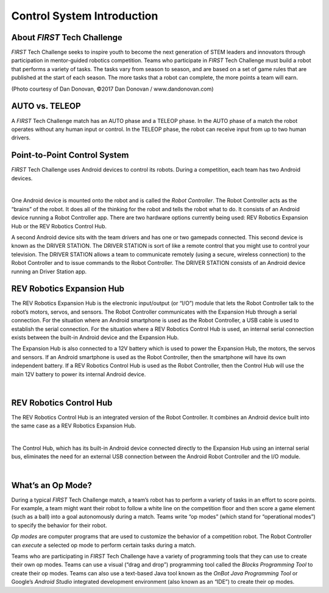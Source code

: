 Control System Introduction
===========================

About *FIRST* Tech Challenge
~~~~~~~~~~~~~~~~~~~~~~~~~~~~~~~~

*FIRST* Tech Challenge seeks to inspire youth to become the next
generation of STEM leaders and innovators through participation in
mentor-guided robotics competition. Teams who participate in *FIRST*
Tech Challenge must build a robot that performs a variety of tasks. The
tasks vary from season to season, and are based on a set of game rules
that are published at the start of each season. The more tasks that a
robot can complete, the more points a team will earn.

.. image:: images/HoustonMatchPlay.jpg
   :align: center

.. rst-class:: center

(Photo courtesy of Dan Donovan, ©2017 Dan Donovan / www.dandonovan.com)

AUTO vs. TELEOP
~~~~~~~~~~~~~~~~~~~~~~~~~~~~~~~~

A *FIRST* Tech Challenge match has an AUTO phase and a
TELEOP phase. In the AUTO phase
of a match the robot operates without any human input or control. In the
TELEOP phase, the robot can receive input from up to two
human drivers.

Point-to-Point Control System
~~~~~~~~~~~~~~~~~~~~~~~~~~~~~

*FIRST* Tech Challenge uses Android devices to control its robots.
During a competition, each team has two Android devices.

.. image:: images/PointToPointControl.jpg
   :align: center

|

One Android device is mounted onto the robot and is called the *Robot
Controller*. The Robot Controller acts as the “brains” of the robot. It
does all of the thinking for the robot and tells the robot what to do.
It consists of an Android device running a Robot Controller app.
There are two hardware options currently being used: REV Robotics
Expansion Hub or the REV Robotics Control Hub.

A second Android device sits with the team drivers and has one or two
gamepads connected. This second device is known as the DRIVER STATION.
The DRIVER STATION is sort of like a remote control that you might use
to control your television. The DRIVER STATION allows a team to
communicate remotely (using a secure, wireless connection) to the Robot
Controller and to issue commands to the Robot Controller. The DRIVER STATION consists of an Android device running an Driver Station app.

REV Robotics Expansion Hub
~~~~~~~~~~~~~~~~~~~~~~~~~~

The REV Robotics Expansion Hub is the electronic input/output (or “I/O”)
module that lets the Robot Controller talk to the robot’s motors,
servos, and sensors. The Robot Controller communicates with the
Expansion Hub through a serial connection. For the situation where an
Android smartphone is used as the Robot Controller, a USB cable is used
to establish the serial connection. For the situation where a REV
Robotics Control Hub is used, an internal serial connection exists
between the built-in Android device and the Expansion Hub.

The Expansion Hub is also connected to a 12V battery which is used to
power the Expansion Hub, the motors, the servos and sensors. If an
Android smartphone is used as the Robot Controller, then the smartphone
will have its own independent battery. If a REV Robotics Control Hub is
used as the Robot Controller, then the Control Hub will use the main 12V
battery to power its internal Android device.

.. image:: images/REVExpansionHubLayout.jpg
   :align: center

|

REV Robotics Control Hub
~~~~~~~~~~~~~~~~~~~~~~~~

The REV Robotics Control Hub is an integrated version of the Robot Controller.
It combines an Android device built into the same case as a REV Robotics
Expansion Hub.

.. image:: images/ControlHubEquals.jpg
   :align: center

|

The Control Hub, which has its built-in Android device connected
directly to the Expansion Hub using an internal serial bus, eliminates
the need for an external USB connection between the Android Robot
Controller and the I/O module.

.. image:: images/REVControlHubLayout.jpg
   :align: center

|

What’s an Op Mode?
~~~~~~~~~~~~~~~~~~

During a typical *FIRST* Tech Challenge match, a team’s robot has to
perform a variety of tasks in an effort to score points. For example, a
team might want their robot to follow a white line on the competition
floor and then score a game element (such as a ball) into a goal
autonomously during a match. Teams write “op modes” (which stand for
“operational modes”) to specify the behavior for their robot.

*Op modes* are computer programs that are used to customize the behavior
of a competition robot. The Robot Controller can *execute* a selected op
mode to perform certain tasks during a match.

Teams who are participating in *FIRST* Tech Challenge have a variety
of programming tools that they can use to create their own op modes.
Teams can use a visual (“drag and drop”) programming tool called the
*Blocks Programming Tool* to create their op modes. Teams can also
use a text-based Java tool known as the *OnBot Java Programming
Tool* or Google’s *Android Studio* integrated development environment
(also known as an “IDE”) to create their op modes.

